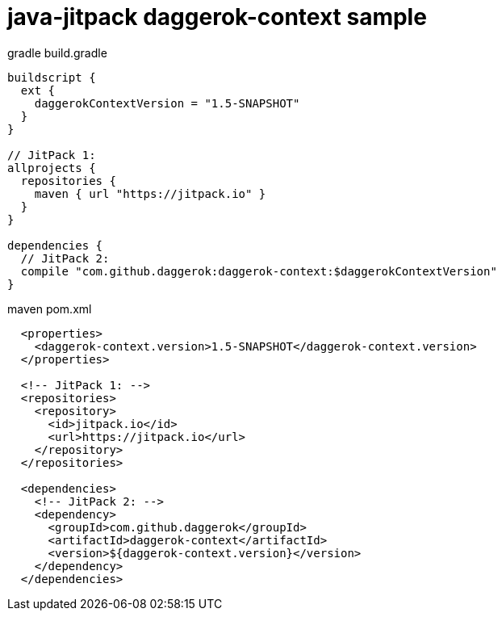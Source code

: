 = java-jitpack daggerok-context sample

//tag::content[]
.gradle build.gradle
[source,groovy]
----
buildscript {
  ext {
    daggerokContextVersion = "1.5-SNAPSHOT"
  }
}

// JitPack 1:
allprojects {
  repositories {
    maven { url "https://jitpack.io" }
  }
}

dependencies {
  // JitPack 2:
  compile "com.github.daggerok:daggerok-context:$daggerokContextVersion"
}
----

.maven pom.xml
[source,xml]
----
  <properties>
    <daggerok-context.version>1.5-SNAPSHOT</daggerok-context.version>
  </properties>

  <!-- JitPack 1: -->
  <repositories>
    <repository>
      <id>jitpack.io</id>
      <url>https://jitpack.io</url>
    </repository>
  </repositories>

  <dependencies>
    <!-- JitPack 2: -->
    <dependency>
      <groupId>com.github.daggerok</groupId>
      <artifactId>daggerok-context</artifactId>
      <version>${daggerok-context.version}</version>
    </dependency>
  </dependencies>
----
//end::content[]
